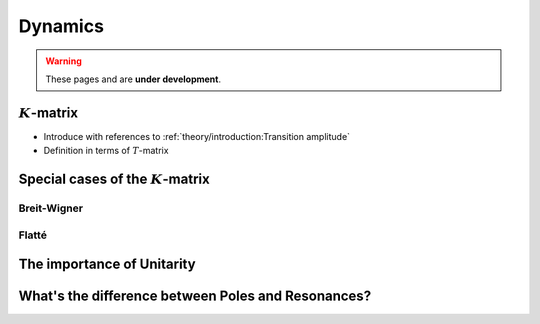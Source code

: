 Dynamics
========

.. warning::
  These pages and are **under development**.

:math:`K`-matrix
----------------

- Introduce with references to :ref:`theory/introduction:Transition amplitude`
- Definition in terms of :math:`T`-matrix

Special cases of the :math:`K`-matrix
-------------------------------------

Breit-Wigner
""""""""""""

Flatté
""""""

The importance of Unitarity
---------------------------

What's the difference between Poles and Resonances?
---------------------------------------------------
